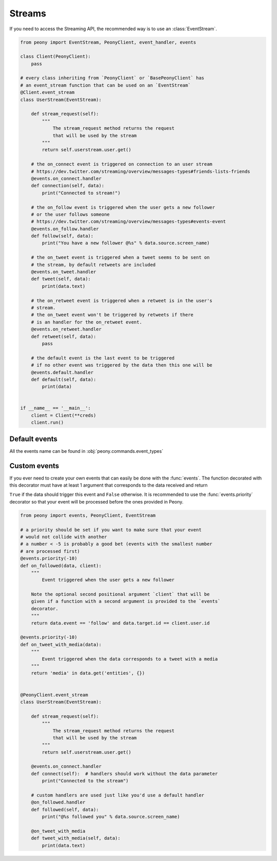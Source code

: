 =========
 Streams
=========

If you need to access the Streaming API, the recommended way is to use an
:class:`EventStream`.


.. code-block:: python

    from peony import EventStream, PeonyClient, event_handler, events

    class Client(PeonyClient):
        pass

    # every class inheriting from `PeonyClient` or `BasePeonyClient` has
    # an event_stream function that can be used on an `EventStream`
    @Client.event_stream
    class UserStream(EventStream):

        def stream_request(self):
            """
                The stream_request method returns the request
                that will be used by the stream
            """
            return self.userstream.user.get()

        # the on_connect event is triggered on connection to an user stream
        # https://dev.twitter.com/streaming/overview/messages-types#friends-lists-friends
        @events.on_connect.handler
        def connection(self, data):
            print("Connected to stream!")

        # the on_follow event is triggered when the user gets a new follower
        # or the user follows someone
        # https://dev.twitter.com/streaming/overview/messages-types#events-event
        @events.on_follow.handler
        def follow(self, data):
            print("You have a new follower @%s" % data.source.screen_name)

        # the on_tweet event is triggered when a tweet seems to be sent on
        # the stream, by default retweets are included
        @events.on_tweet.handler
        def tweet(self, data):
            print(data.text)

        # the on_retweet event is triggered when a retweet is in the user's
        # stream.
        # the on_tweet event won't be triggered by retweets if there
        # is an handler for the on_retweet event.
        @events.on_retweet.handler
        def retweet(self, data):
            pass

        # the default event is the last event to be triggered
        # if no other event was triggered by the data then this one will be
        @events.default.handler
        def default(self, data):
            print(data)


    if __name__ == '__main__':
        client = Client(**creds)
        client.run()

Default events
--------------

All the events name can be found in :obj:`peony.commands.event_types`

Custom events
-------------

If you ever need to create your own events that can easily be done with
the :func:`events`. The function decorated with this decorator must
have at least 1 argument that corresponds to the data received and return

``True`` if the data should trigger this event and ``False`` otherwise.
It is recommended to use the :func:`events.priority` decorator so that your
event will be processed before the ones provided in Peony.

.. code-block:: python

    from peony import events, PeonyClient, EventStream

    # a priority should be set if you want to make sure that your event
    # would not collide with another
    # a number < -5 is probably a good bet (events with the smallest number
    # are processed first)
    @events.priority(-10)
    def on_followed(data, client):
        """
            Event triggered when the user gets a new follower

        Note the optional second positional argument `client` that will be
        given if a function with a second argument is provided to the `events`
        decorator.
        """
        return data.event == 'follow' and data.target.id == client.user.id

    @events.priority(-10)
    def on_tweet_with_media(data):
        """
            Event triggered when the data corresponds to a tweet with a media
        """
        return 'media' in data.get('entities', {})


    @PeonyClient.event_stream
    class UserStream(EventStream):

        def stream_request(self):
            """
                The stream_request method returns the request
                that will be used by the stream
            """
            return self.userstream.user.get()

        @events.on_connect.handler
        def connect(self):  # handlers should work without the data parameter
            print("Connected to the stream")

        # custom handlers are used just like you'd use a default handler
        @on_followed.handler
        def followed(self, data):
            print("@%s followed you" % data.source.screen_name)

        @on_tweet_with_media
        def tweet_with_media(self, data):
            print(data.text)

